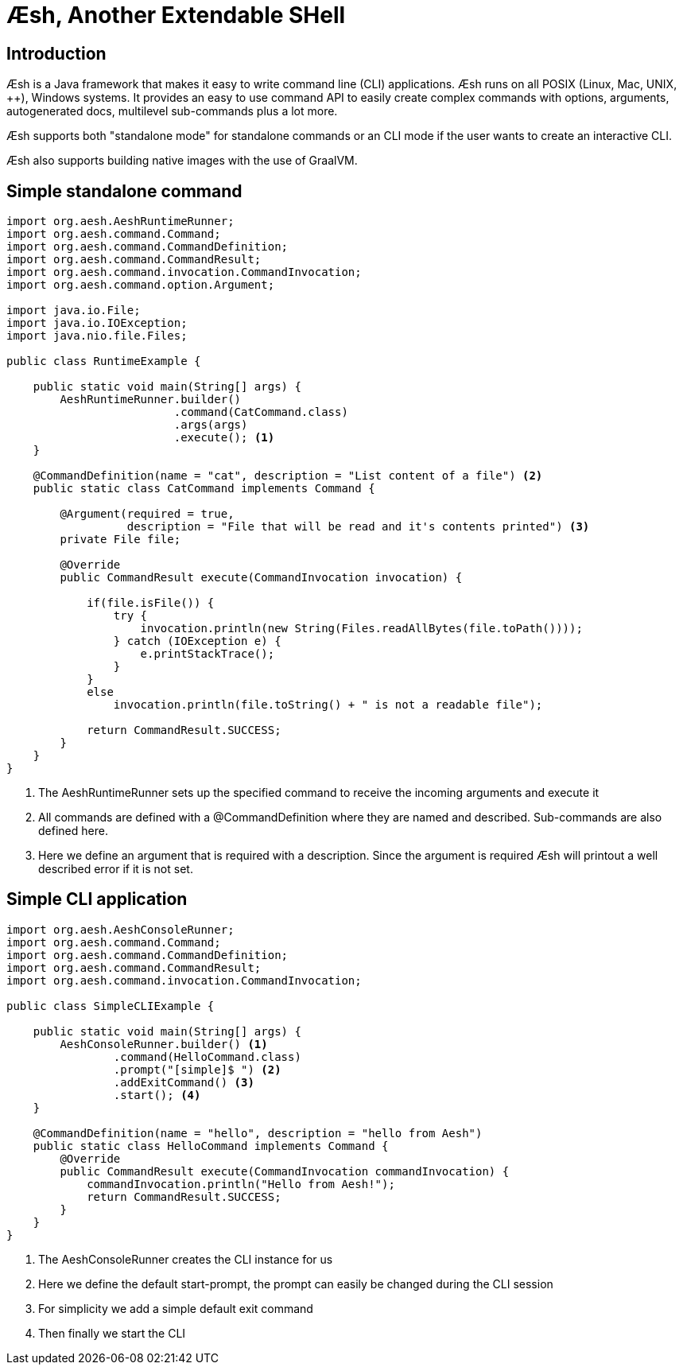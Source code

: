= Æsh, Another Extendable SHell

== Introduction

Æsh is a Java framework that makes it easy to write command line (CLI) applications.
Æsh runs on all POSIX (Linux, Mac, UNIX, ++), Windows systems. It provides an easy to
use command API to easily create complex commands with options, arguments, autogenerated
docs, multilevel sub-commands plus a lot more.

Æsh supports both "standalone mode" for standalone commands or an CLI mode if the user
wants to create an interactive CLI.

Æsh also supports building native images with the use of GraalVM.

== Simple standalone command

[source, java]
----
import org.aesh.AeshRuntimeRunner;
import org.aesh.command.Command;
import org.aesh.command.CommandDefinition;
import org.aesh.command.CommandResult;
import org.aesh.command.invocation.CommandInvocation;
import org.aesh.command.option.Argument;

import java.io.File;
import java.io.IOException;
import java.nio.file.Files;

public class RuntimeExample {

    public static void main(String[] args) {
        AeshRuntimeRunner.builder()
                         .command(CatCommand.class)
                         .args(args)
                         .execute(); <1>
    }

    @CommandDefinition(name = "cat", description = "List content of a file") <2>
    public static class CatCommand implements Command {

        @Argument(required = true,
                  description = "File that will be read and it's contents printed") <3>
        private File file;

        @Override
        public CommandResult execute(CommandInvocation invocation) {

            if(file.isFile()) {
                try {
                    invocation.println(new String(Files.readAllBytes(file.toPath())));
                } catch (IOException e) {
                    e.printStackTrace();
                }
            }
            else
                invocation.println(file.toString() + " is not a readable file");

            return CommandResult.SUCCESS;
        }
    }
}
----
<1> The AeshRuntimeRunner sets up the specified command to receive the incoming arguments and
execute it
<2> All commands are defined with a @CommandDefinition where they are named and described.
Sub-commands are also defined here.
<3> Here we define an argument that is required with a description. Since the argument is
required Æsh will printout a well described error if it is not set.


== Simple CLI application

[source,java]
----
import org.aesh.AeshConsoleRunner;
import org.aesh.command.Command;
import org.aesh.command.CommandDefinition;
import org.aesh.command.CommandResult;
import org.aesh.command.invocation.CommandInvocation;

public class SimpleCLIExample {

    public static void main(String[] args) {
        AeshConsoleRunner.builder() <1>
                .command(HelloCommand.class)
                .prompt("[simple]$ ") <2>
                .addExitCommand() <3>
                .start(); <4>
    }

    @CommandDefinition(name = "hello", description = "hello from Aesh")
    public static class HelloCommand implements Command {
        @Override
        public CommandResult execute(CommandInvocation commandInvocation) {
            commandInvocation.println("Hello from Aesh!");
            return CommandResult.SUCCESS;
        }
    }
}
----
<1> The AeshConsoleRunner creates the CLI instance for us
<2> Here we define the default start-prompt, the prompt can easily be changed during the CLI session
<3> For simplicity we add a simple default exit command
<4> Then finally we start the CLI


